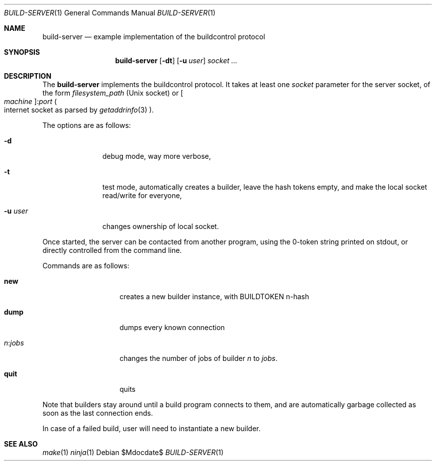 .\"	$OpenBSD$
.\"
.\" Copyright (c) 2025 Marc Espie <espie@openbsd.org>
.\" 
.\" Permission to use, copy, modify, and distribute this software for any
.\" purpose with or without fee is hereby granted, provided that the above
.\" copyright notice and this permission notice appear in all copies.
.\" 
.\" THE SOFTWARE IS PROVIDED "AS IS" AND THE AUTHOR DISCLAIMS ALL WARRANTIES
.\" WITH REGARD TO THIS SOFTWARE INCLUDING ALL IMPLIED WARRANTIES OF
.\" MERCHANTABILITY AND FITNESS. IN NO EVENT SHALL THE AUTHOR BE LIABLE FOR
.\" ANY SPECIAL, DIRECT, INDIRECT, OR CONSEQUENTIAL DAMAGES OR ANY DAMAGES
.\" WHATSOEVER RESULTING FROM LOSS OF USE, DATA OR PROFITS, WHETHER IN AN
.\" ACTION OF CONTRACT, NEGLIGENCE OR OTHER TORTIOUS ACTION, ARISING OUT OF
.\" OR IN CONNECTION WITH THE USE OR PERFORMANCE OF THIS SOFTWARE.
.\" 
.Dd $Mdocdate$
.Dt BUILD-SERVER 1
.Os
.Sh NAME
.Nm build-server
.Nd example implementation of the buildcontrol protocol
.Sh SYNOPSIS
.Nm build-server
.Op Fl dt
.Op Fl u Ar user
.Ar socket ...
.Sh DESCRIPTION
The
.Nm
implements the buildcontrol protocol.
It takes at least one
.Ar socket
parameter for the server socket, of the form
.Pa filesystem_path
(Unix socket) or
.Oo Ar machine Oc Ns : Ns Ar port
.Po 
internet socket as parsed by
.Xr getaddrinfo 3
.Pc .
.Pp
The options are as follows:
.Bl -tag -width Uuserxxxx
.It Fl d
debug mode, way more verbose,
.It Fl t
test mode, automatically creates a builder, leave the hash tokens empty,
and make the local socket read/write for everyone,
.It Fl u Ar user
changes ownership of local socket.
.El
.Pp
Once started, the server can be contacted from another program, using the
0-token string printed on stdout, or directly controlled from the command line.
.Pp
Commands are as follows:
.Bl -tag -width Ds -offset indent
.It Cm new
creates a new builder instance, with
.Ev BUILDTOKEN
n-hash
.It Cm dump
dumps every known connection
.It Ar n Ns : Ns Ar jobs
changes the number of jobs of builder 
.Ar n 
to 
.Ar jobs .
.It Cm quit
quits
.El
.Pp
Note that builders stay around until a build program connects to them, and are automatically garbage collected as soon as the last connection ends.
.Pp
In case of a failed build, user will need to instantiate a new builder.
.Sh SEE ALSO
.Xr make 1
.Xr ninja 1
